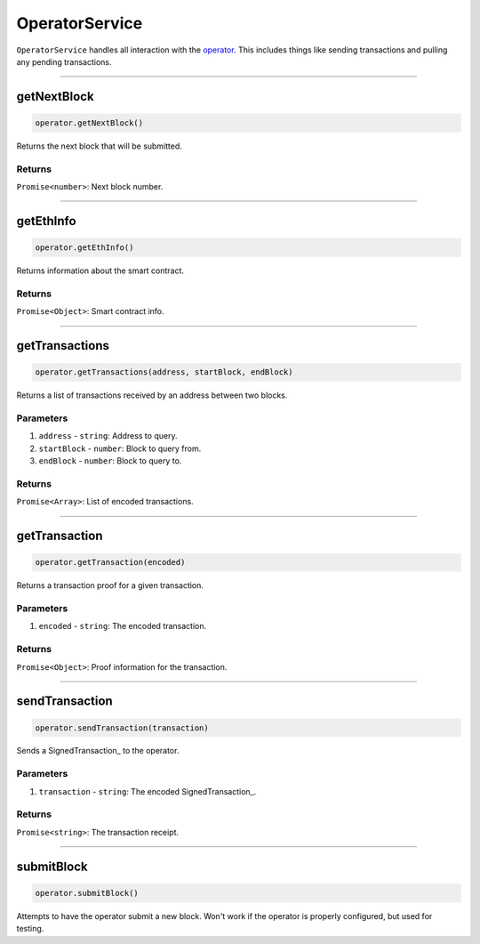 ===============
OperatorService
===============

``OperatorService`` handles all interaction with the operator_.
This includes things like sending transactions and pulling any pending transactions.

------------------------------------------------------------------------------

getNextBlock
============

.. code-block:: javascript

    operator.getNextBlock()

Returns the next block that will be submitted.

-------
Returns
-------

``Promise<number>``: Next block number.

------------------------------------------------------------------------------

getEthInfo
==========

.. code-block:: javascript

    operator.getEthInfo()

Returns information about the smart contract.

-------
Returns
-------

``Promise<Object>``: Smart contract info.

------------------------------------------------------------------------------

getTransactions
===============

.. code-block:: javascript

    operator.getTransactions(address, startBlock, endBlock)

Returns a list of transactions received by an address between two blocks.

----------
Parameters
----------

1. ``address`` - ``string``: Address to query.
2. ``startBlock`` - ``number``: Block to query from.
3. ``endBlock`` - ``number``: Block to query to.

-------
Returns
-------

``Promise<Array>``: List of encoded transactions.

------------------------------------------------------------------------------

getTransaction
==============

.. code-block:: javascript

    operator.getTransaction(encoded)

Returns a transaction proof for a given transaction.

----------
Parameters
----------

1. ``encoded`` - ``string``: The encoded transaction.

-------
Returns
-------

``Promise<Object>``: Proof information for the transaction.

------------------------------------------------------------------------------

sendTransaction
===============

.. code-block:: javascript

    operator.sendTransaction(transaction)

Sends a SignedTransaction_ to the operator.

----------
Parameters
----------

1. ``transaction`` - ``string``: The encoded SignedTransaction_.

-------
Returns
-------

``Promise<string>``: The transaction receipt.

------------------------------------------------------------------------------

submitBlock
===========

.. code-block:: javascript

    operator.submitBlock()

Attempts to have the operator submit a new block.
Won't work if the operator is properly configured, but used for testing.


.. _operator: specs/operator.html
.. _transaction relay: TODO
.. _Transaction: specs/transactions.html#transaction-object
